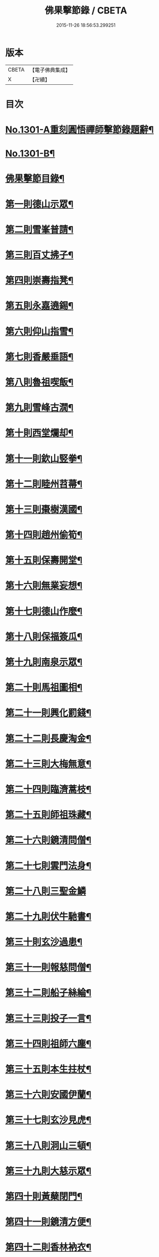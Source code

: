 #+TITLE: 佛果擊節錄 / CBETA
#+DATE: 2015-11-26 18:56:53.299251
* 版本
 |     CBETA|【電子佛典集成】|
 |         X|【卍續】    |

* 目次
* [[file:KR6q0249_001.txt::001-0226a1][No.1301-A重刻圓悟禪師擊節錄題辭¶]]
* [[file:KR6q0249_001.txt::001-0226a7][No.1301-B¶]]
* [[file:KR6q0249_001.txt::0226b8][佛果擊節目錄¶]]
* [[file:KR6q0249_001.txt::0227a5][第一則德山示眾¶]]
* [[file:KR6q0249_001.txt::0227c20][第二則雪峯普請¶]]
* [[file:KR6q0249_001.txt::0228a16][第三則百丈拂子¶]]
* [[file:KR6q0249_001.txt::0228c23][第四則崇壽指凳¶]]
* [[file:KR6q0249_001.txt::0229a10][第五則永嘉遶錫¶]]
* [[file:KR6q0249_001.txt::0229b17][第六則仰山指雪¶]]
* [[file:KR6q0249_001.txt::0229c16][第七則香嚴垂語¶]]
* [[file:KR6q0249_001.txt::0230a23][第八則魯祖喫飯¶]]
* [[file:KR6q0249_001.txt::0230b20][第九則雪峰古㵎¶]]
* [[file:KR6q0249_001.txt::0231a15][第十則西堂爛却¶]]
* [[file:KR6q0249_001.txt::0231b8][第十一則欽山竪拳¶]]
* [[file:KR6q0249_001.txt::0231c4][第十二則睦州苕菷¶]]
* [[file:KR6q0249_001.txt::0232a4][第十三則棗樹漢國¶]]
* [[file:KR6q0249_001.txt::0232b18][第十四則趙州偷筍¶]]
* [[file:KR6q0249_001.txt::0232c19][第十五則保壽開堂¶]]
* [[file:KR6q0249_001.txt::0233c2][第十六則無業妄想¶]]
* [[file:KR6q0249_001.txt::0233c24][第十七則德山作麼¶]]
* [[file:KR6q0249_001.txt::0234b5][第十八則保福簽瓜¶]]
* [[file:KR6q0249_001.txt::0234c6][第十九則南泉示眾¶]]
* [[file:KR6q0249_001.txt::0235a4][第二十則馬祖圖相¶]]
* [[file:KR6q0249_001.txt::0235a17][第二十一則興化罰錢¶]]
* [[file:KR6q0249_001.txt::0235c23][第二十二則長慶淘金¶]]
* [[file:KR6q0249_001.txt::0236b11][第二十三則大梅無意¶]]
* [[file:KR6q0249_001.txt::0236b23][第二十四則臨濟蒿枝¶]]
* [[file:KR6q0249_001.txt::0237a7][第二十五則師祖珠藏¶]]
* [[file:KR6q0249_001.txt::0237b2][第二十六則鏡清問僧¶]]
* [[file:KR6q0249_001.txt::0237b11][第二十七則雲門法身¶]]
* [[file:KR6q0249_001.txt::0237b24][第二十八則三聖金鱗]]
* [[file:KR6q0249_001.txt::0237c15][第二十九則伏牛馳書¶]]
* [[file:KR6q0249_001.txt::0238a12][第三十則玄沙過患¶]]
* [[file:KR6q0249_001.txt::0238b3][第三十一則報慈問僧¶]]
* [[file:KR6q0249_001.txt::0238b18][第三十二則船子絲綸¶]]
* [[file:KR6q0249_001.txt::0238c7][第三十三則投子一言¶]]
* [[file:KR6q0249_001.txt::0238c24][第三十四則祖師六塵¶]]
* [[file:KR6q0249_001.txt::0239a19][第三十五則本生拄杖¶]]
* [[file:KR6q0249_001.txt::0239b21][第三十六則安國伊蘭¶]]
* [[file:KR6q0249_001.txt::0239c11][第三十七則玄沙見虎¶]]
* [[file:KR6q0249_002.txt::002-0240a10][第三十八則洞山三頓¶]]
* [[file:KR6q0249_002.txt::0240c4][第三十九則大慈示眾¶]]
* [[file:KR6q0249_002.txt::0241a21][第四十則黃蘖閉門¶]]
* [[file:KR6q0249_002.txt::0241b9][第四十一則鏡清方便¶]]
* [[file:KR6q0249_002.txt::0241c8][第四十二則香林衲衣¶]]
* [[file:KR6q0249_002.txt::0241c24][第四十三則本仁示眾¶]]
* [[file:KR6q0249_002.txt::0242a16][第四十四則國師三喚¶]]
* [[file:KR6q0249_002.txt::0242a24][第四十五則投子抑逼]]
* [[file:KR6q0249_002.txt::0242b16][第四十六則雲門示眾¶]]
* [[file:KR6q0249_002.txt::0242b24][第四十七則智門草鞋¶]]
* [[file:KR6q0249_002.txt::0242c11][第四十八則雪峰五棒¶]]
* [[file:KR6q0249_002.txt::0242c24][第四十九則徑山一點]]
* [[file:KR6q0249_002.txt::0243a24][第五十則睦州擔板¶]]
* [[file:KR6q0249_002.txt::0243b11][第五十一則巴陵示眾¶]]
* [[file:KR6q0249_002.txt::0243b24][第五十二則則川摘茶¶]]
* [[file:KR6q0249_002.txt::0243c18][第五十三則雲門裂破¶]]
* [[file:KR6q0249_002.txt::0244a3][第五十四則睦州鉢囊¶]]
* [[file:KR6q0249_002.txt::0244a11][第五十五則雪峰三下¶]]
* [[file:KR6q0249_002.txt::0244a20][第五十六則南泉出世¶]]
* [[file:KR6q0249_002.txt::0244b15][第五十七則欽山恁麼¶]]
* [[file:KR6q0249_002.txt::0244c20][第五十八則玄沙問僧¶]]
* [[file:KR6q0249_002.txt::0245a10][第五十九則長慶羚羊¶]]
* [[file:KR6q0249_002.txt::0245a23][第六十則圓明示眾¶]]
* [[file:KR6q0249_002.txt::0245b10][第六十一則南院諸聖¶]]
* [[file:KR6q0249_002.txt::0245b23][第六十二則雪峰相見¶]]
* [[file:KR6q0249_002.txt::0245c15][第六十三則國師淨瓶¶]]
* [[file:KR6q0249_002.txt::0246a4][第六十四則茱萸看箭¶]]
* [[file:KR6q0249_002.txt::0246a21][第六十五則臨濟赴齋¶]]
* [[file:KR6q0249_002.txt::0246b23][第六十六則三角示眾¶]]
* [[file:KR6q0249_002.txt::0246c13][第六十七則巖頭跨門¶]]
* [[file:KR6q0249_002.txt::0247a4][第六十八則太原顧視¶]]
* [[file:KR6q0249_002.txt::0247a23][第六十九則雲門三病¶]]
* [[file:KR6q0249_002.txt::0247b16][第七十則鼓山示眾¶]]
* [[file:KR6q0249_002.txt::0247c11][第七十一則睦州毛端¶]]
* [[file:KR6q0249_002.txt::0248a4][第七十二則仰山坐次¶]]
* [[file:KR6q0249_002.txt::0248a24][第七十三則智門般若¶]]
* [[file:KR6q0249_002.txt::0248b18][第七十四則烏臼參堂¶]]
* [[file:KR6q0249_002.txt::0248c13][第七十五則雪峰天使¶]]
* [[file:KR6q0249_002.txt::0249a24][第七十六則大隨普賢]]
* [[file:KR6q0249_002.txt::0249b15][第七十七則雲門新羅¶]]
* [[file:KR6q0249_002.txt::0249b24][第七十八則北禪資福¶]]
* [[file:KR6q0249_002.txt::0249c11][第七十九則睦州示眾¶]]
* [[file:KR6q0249_002.txt::0250a6][第八十則玄沙圓相¶]]
* [[file:KR6q0249_002.txt::0250a21][第八十一則南泉賣身¶]]
* [[file:KR6q0249_002.txt::0250b12][第八十二則茱萸一橛¶]]
* [[file:KR6q0249_002.txt::0250b23][第八十三則夾山生死¶]]
* [[file:KR6q0249_002.txt::0250c16][第八十四則保福羚羊¶]]
* [[file:KR6q0249_002.txt::0250c24][第八十五則巴陵祖意]]
* [[file:KR6q0249_002.txt::0251a11][第八十六則趙州答話¶]]
* [[file:KR6q0249_002.txt::0251b6][第八十七則躭源辭師¶]]
* [[file:KR6q0249_002.txt::0251b16][第八十八則溈仰田中¶]]
* [[file:KR6q0249_002.txt::0251c13][第八十九則雪峰覆船¶]]
* [[file:KR6q0249_002.txt::0252a4][第九十則保福扶犁¶]]
* [[file:KR6q0249_002.txt::0252a22][第九十一則大梅鼯鼠¶]]
* [[file:KR6q0249_002.txt::0252b14][第九十二則趙州般若¶]]
* [[file:KR6q0249_002.txt::0252b24][第九十三則德山托鉢]]
* [[file:KR6q0249_002.txt::0253a4][第九十四則雪峰古鏡¶]]
* [[file:KR6q0249_002.txt::0253a17][第九十五則洞山衣鉢¶]]
* [[file:KR6q0249_002.txt::0253b10][第九十六則投子三星¶]]
* [[file:KR6q0249_002.txt::0253c2][第九十七則洛浦伏膺¶]]
* [[file:KR6q0249_002.txt::0254a2][第九十八則香嚴仙陀¶]]
* [[file:KR6q0249_002.txt::0254a9][第九十九則風穴離微¶]]
* [[file:KR6q0249_002.txt::0254a23][第百則古德沙水¶]]
* 卷
** [[file:KR6q0249_001.txt][佛果擊節錄 1]]
** [[file:KR6q0249_002.txt][佛果擊節錄 2]]
